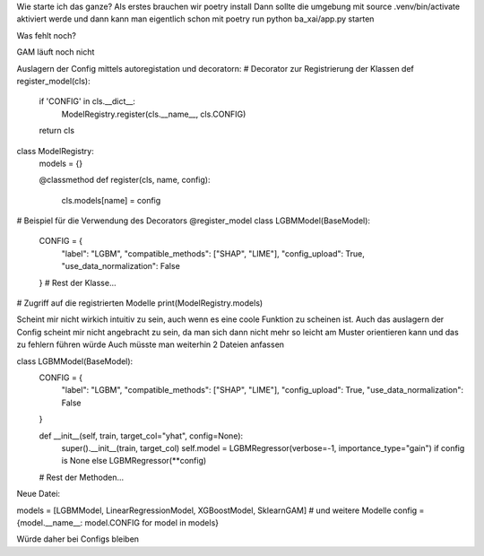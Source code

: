 Wie starte ich das ganze?
Als erstes brauchen wir poetry install
Dann sollte die umgebung mit source .venv/bin/activate aktiviert werde
und dann kann man eigentlich schon mit poetry run python ba_xai/app.py starten 









Was fehlt noch?

GAM läuft noch nicht

Auslagern der Config mittels autoregistation und decoratorn:
# Decorator zur Registrierung der Klassen
def register_model(cls):
    if 'CONFIG' in cls.__dict__:
        ModelRegistry.register(cls.__name__, cls.CONFIG)
    return cls

class ModelRegistry:
    models = {}

    @classmethod
    def register(cls, name, config):
        cls.models[name] = config

# Beispiel für die Verwendung des Decorators
@register_model
class LGBMModel(BaseModel):
    CONFIG = {
        "label": "LGBM",
        "compatible_methods": ["SHAP", "LIME"],
        "config_upload": True,
        "use_data_normalization": False
    }
    # Rest der Klasse...

# Zugriff auf die registrierten Modelle
print(ModelRegistry.models)


Scheint mir nicht wirkich intuitiv zu sein, auch wenn es eine coole Funktion zu scheinen ist.
Auch das auslagern der Config scheint mir nicht angebracht zu sein, da man sich dann nicht mehr so leicht am Muster orientieren kann und das zu fehlern führen würde
Auch müsste man weiterhin 2 Dateien anfassen

class LGBMModel(BaseModel):
    CONFIG = {
        "label": "LGBM",
        "compatible_methods": ["SHAP", "LIME"],
        "config_upload": True,
        "use_data_normalization": False
    }

    def __init__(self, train, target_col="yhat", config=None):
        super().__init__(train, target_col)
        self.model = LGBMRegressor(verbose=-1, importance_type="gain") if config is None else LGBMRegressor(**config)

    # Rest der Methoden...

Neue Datei:

models = [LGBMModel, LinearRegressionModel, XGBoostModel, SklearnGAM]  # und weitere Modelle
config = {model.__name__: model.CONFIG for model in models}


Würde daher bei Configs bleiben